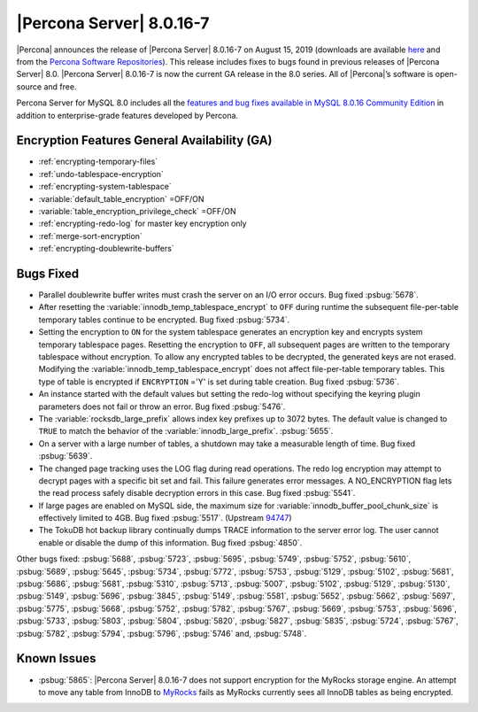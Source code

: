 .. rn:: 8.0.16-7:

===============================================================================
|Percona Server| |release|
===============================================================================

|Percona| announces the release of |Percona Server| |release| on |date|
(downloads are available `here
<https://www.percona.com/downloads/Percona-Server-8.0/>`__ and from the `Percona
Software Repositories
<https://www.percona.com/doc/percona-server/8.0/installation.html#installing-from-binaries>`__).
This release includes fixes to bugs found in previous releases of |Percona
Server| 8.0.
|Percona Server| |release| is now the current GA release in the 8.0
series. All of |Percona|’s software is open-source and free.

Percona Server for MySQL 8.0 includes all the `features and bug fixes available in MySQL 8.0.16
Community Edition
<https://dev.mysql.com/doc/relnotes/mysql/8.0/en/news-8-0-16.html>`__ in addition to
enterprise-grade features developed by Percona.

Encryption Features General Availability (GA)
===============================================================================

- :ref:`encrypting-temporary-files`
- :ref:`undo-tablespace-encryption`
- :ref:`encrypting-system-tablespace`
- :variable:`default_table_encryption` =OFF/ON
- :variable:`table_encryption_privilege_check` =OFF/ON
- :ref:`encrypting-redo-log` for master key encryption only
- :ref:`merge-sort-encryption`
- :ref:`encrypting-doublewrite-buffers`

Bugs Fixed
===============================================================================

- Parallel doublewrite buffer writes must crash the server on an I/O error occurs. Bug fixed :psbug:`5678`.

- After resetting the :variable:`innodb_temp_tablespace_encrypt` to ``OFF`` during runtime the subsequent file-per-table temporary tables continue to be encrypted. Bug fixed :psbug:`5734`.

- Setting the encryption to ``ON`` for the system tablespace generates an encryption key and encrypts system temporary tablespace pages. Resetting the encryption to ``OFF``, all subsequent pages are written to the temporary tablespace without encryption. To allow any encrypted tables to be decrypted, the generated keys are not erased. Modifying the :variable:`innodb_temp_tablespace_encrypt` does not affect file-per-table temporary tables. This type of table is encrypted if ``ENCRYPTION`` ='Y' is set during table creation. Bug fixed :psbug:`5736`.

- An instance started with the default values but setting the redo-log without specifying the keyring plugin parameters does not fail or throw an error. Bug fixed :psbug:`5476`.

- The :variable:`rocksdb_large_prefix` allows index key prefixes up to 3072 bytes. The default value is changed to ``TRUE`` to match the behavior of the :variable:`innodb_large_prefix`. :psbug:`5655`.

- On a server with a large number of tables, a shutdown may take a measurable length of time. Bug fixed :psbug:`5639`.

- The changed page tracking uses the LOG flag during read operations. The redo log encryption may attempt to decrypt pages with a specific bit set and fail. This failure generates error messages. A NO_ENCRYPTION flag lets the read process safely disable decryption errors in this case. Bug fixed :psbug:`5541`.

- If large pages are enabled on MySQL side, the maximum size for :variable:`innodb_buffer_pool_chunk_size` is effectively limited to 4GB. Bug fixed :psbug:`5517`. (Upstream `94747 <https://bugs.mysql.com/bug.php?id=94747>`__)

- The TokuDB hot backup library continually dumps TRACE information to the server error log. The user cannot enable or disable the dump of this information. Bug fixed :psbug:`4850`.



Other bugs fixed:
:psbug:`5688`,
:psbug:`5723`,
:psbug:`5695`,
:psbug:`5749`,
:psbug:`5752`,
:psbug:`5610`,
:psbug:`5689`,
:psbug:`5645`,
:psbug:`5734`,
:psbug:`5772`,
:psbug:`5753`,
:psbug:`5129`,
:psbug:`5102`,
:psbug:`5681`,
:psbug:`5686`,
:psbug:`5681`,
:psbug:`5310`,
:psbug:`5713`,
:psbug:`5007`,
:psbug:`5102`,
:psbug:`5129`,
:psbug:`5130`,
:psbug:`5149`,
:psbug:`5696`,
:psbug:`3845`,
:psbug:`5149`,
:psbug:`5581`,
:psbug:`5652`,
:psbug:`5662`,
:psbug:`5697`,
:psbug:`5775`,
:psbug:`5668`,
:psbug:`5752`,
:psbug:`5782`,
:psbug:`5767`,
:psbug:`5669`,
:psbug:`5753`,
:psbug:`5696`,
:psbug:`5733`,
:psbug:`5803`,
:psbug:`5804`,
:psbug:`5820`,
:psbug:`5827`,
:psbug:`5835`,
:psbug:`5724`,
:psbug:`5767`,
:psbug:`5782`,
:psbug:`5794`,
:psbug:`5796`,
:psbug:`5746` and,
:psbug:`5748`.

Known Issues
==============================================================================

- :psbug:`5865`: |Percona Server| |release| does not support encryption for the MyRocks storage engine. An attempt to move any table from InnoDB to `MyRocks <https://www.percona.com/doc/percona-server/LATEST/myrocks/limitations.html>`__ fails as MyRocks currently sees all InnoDB tables as being encrypted.

.. |release| replace:: 8.0.16-7
.. |date| replace:: August 15, 2019
